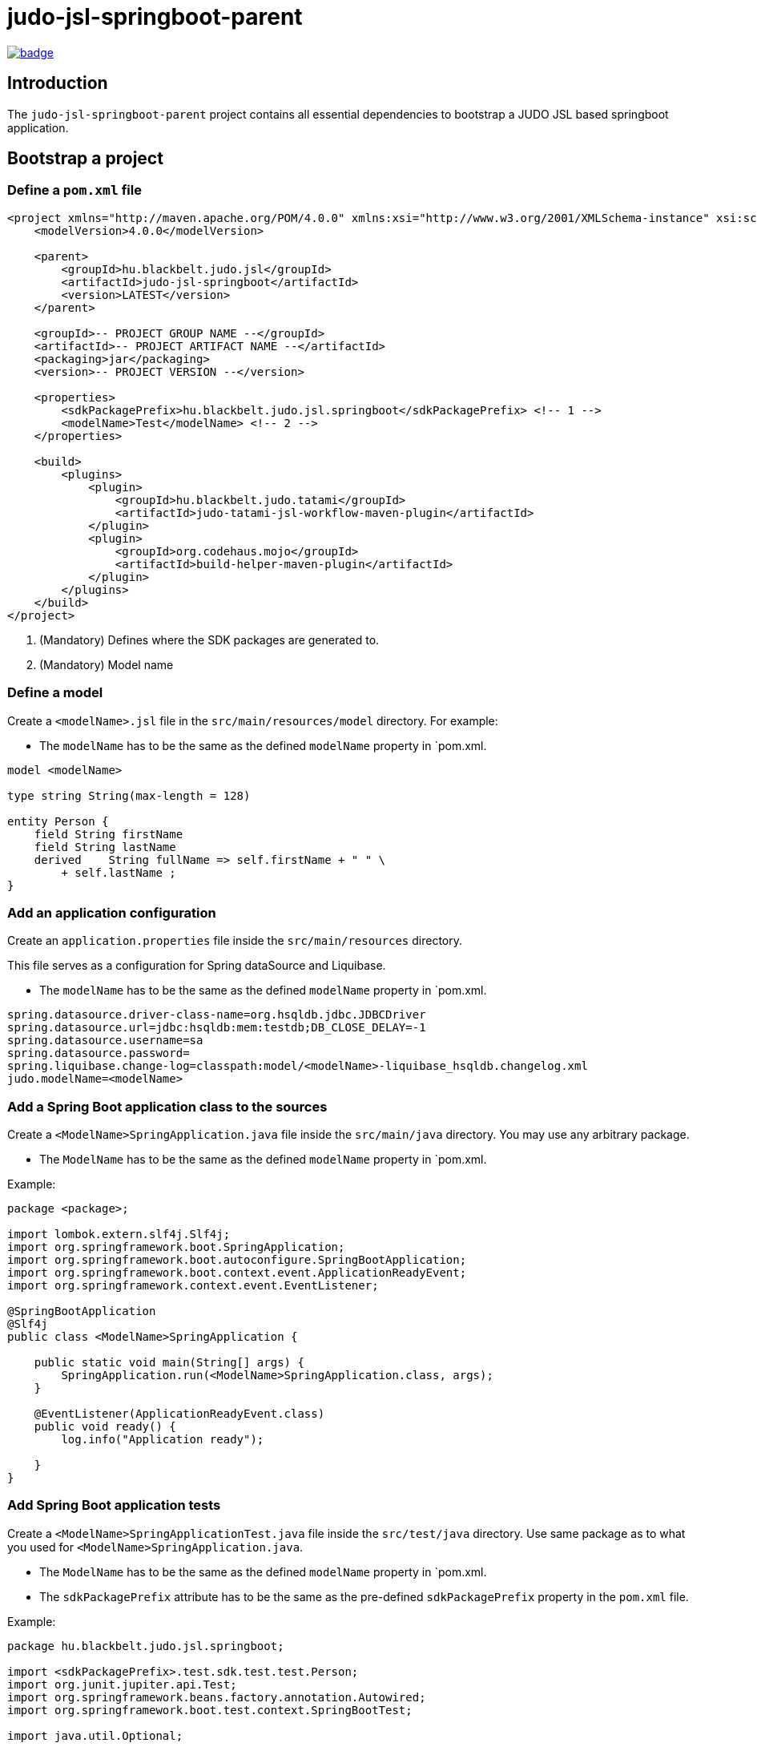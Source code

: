 = judo-jsl-springboot-parent

image::https://github.com/BlackBeltTechnology/judo-jsl-springboot-parent/actions/workflows/build.yml/badge.svg?branch=develop[link="https://github.com/BlackBeltTechnology/judo-jsl-springboot-parent/actions/workflows/build.yml" float="center"]

== Introduction

The `judo-jsl-springboot-parent` project contains all essential dependencies to bootstrap a JUDO JSL based
springboot application.

== Bootstrap a project

=== Define a `pom.xml` file

[source,xml]
----
<project xmlns="http://maven.apache.org/POM/4.0.0" xmlns:xsi="http://www.w3.org/2001/XMLSchema-instance" xsi:schemaLocation="http://maven.apache.org/POM/4.0.0 http://maven.apache.org/xsd/maven-4.0.0.xsd">
    <modelVersion>4.0.0</modelVersion>

    <parent>
        <groupId>hu.blackbelt.judo.jsl</groupId>
        <artifactId>judo-jsl-springboot</artifactId>
        <version>LATEST</version>
    </parent>

    <groupId>-- PROJECT GROUP NAME --</groupId>
    <artifactId>-- PROJECT ARTIFACT NAME --</artifactId>
    <packaging>jar</packaging>
    <version>-- PROJECT VERSION --</version>

    <properties>
        <sdkPackagePrefix>hu.blackbelt.judo.jsl.springboot</sdkPackagePrefix> <!-- 1 -->
        <modelName>Test</modelName> <!-- 2 -->
    </properties>

    <build>
        <plugins>
            <plugin>
                <groupId>hu.blackbelt.judo.tatami</groupId>
                <artifactId>judo-tatami-jsl-workflow-maven-plugin</artifactId>
            </plugin>
            <plugin>
                <groupId>org.codehaus.mojo</groupId>
                <artifactId>build-helper-maven-plugin</artifactId>
            </plugin>
        </plugins>
    </build>
</project>
----

<1> (Mandatory) Defines where the SDK packages are generated to.
+

<2> (Mandatory) Model name

=== Define a model

Create a `<modelName>.jsl` file in the `src/main/resources/model` directory. For example:

* The `modelName` has to be the same as the defined `modelName` property in `pom.xml.

[source]
----
model <modelName>

type string String(max-length = 128)

entity Person {
    field String firstName
    field String lastName
    derived    String fullName => self.firstName + " " \
        + self.lastName ;
}
----

=== Add an application configuration

Create an `application.properties` file inside the `src/main/resources` directory.

This file serves as a configuration for Spring dataSource and Liquibase.

* The `modelName` has to be the same as the defined `modelName` property in `pom.xml.

[source]
----
spring.datasource.driver-class-name=org.hsqldb.jdbc.JDBCDriver
spring.datasource.url=jdbc:hsqldb:mem:testdb;DB_CLOSE_DELAY=-1
spring.datasource.username=sa
spring.datasource.password=
spring.liquibase.change-log=classpath:model/<modelName>-liquibase_hsqldb.changelog.xml
judo.modelName=<modelName>
----

=== Add a Spring Boot application class to the sources

Create a `<ModelName>SpringApplication.java` file inside the `src/main/java` directory. You may use any arbitrary
package.

* The `ModelName` has to be the same as the defined `modelName` property in `pom.xml.

Example:

[source,java]
----
package <package>;

import lombok.extern.slf4j.Slf4j;
import org.springframework.boot.SpringApplication;
import org.springframework.boot.autoconfigure.SpringBootApplication;
import org.springframework.boot.context.event.ApplicationReadyEvent;
import org.springframework.context.event.EventListener;

@SpringBootApplication
@Slf4j
public class <ModelName>SpringApplication {

    public static void main(String[] args) {
        SpringApplication.run(<ModelName>SpringApplication.class, args);
    }

    @EventListener(ApplicationReadyEvent.class)
    public void ready() {
        log.info("Application ready");

    }
}
----

=== Add Spring Boot application tests

Create a `<ModelName>SpringApplicationTest.java` file inside the `src/test/java` directory. Use same package as to what
you used for `<ModelName>SpringApplication.java`.

* The `ModelName` has to be the same as the defined `modelName` property in `pom.xml.
* The `sdkPackagePrefix` attribute has to be the same as the pre-defined `sdkPackagePrefix` property in the `pom.xml` file.

Example:

[source,java]
----
package hu.blackbelt.judo.jsl.springboot;

import <sdkPackagePrefix>.test.sdk.test.test.Person;
import org.junit.jupiter.api.Test;
import org.springframework.beans.factory.annotation.Autowired;
import org.springframework.boot.test.context.SpringBootTest;

import java.util.Optional;

import static org.junit.jupiter.api.Assertions.assertEquals;

@SpringBootTest
class <modelName>SpringApplicationTests {

    @Autowired
    Person.PersonDao personDao;

    @Test
    void testDaoFunctions() {
        Person createdPerson = personDao.create(Person.builder()
                .withFirstName("FirstName")
                .withLastName("LastName")
                .build());

        assertEquals(Optional.of("FirstName"), createdPerson.getFirstName());
        assertEquals(Optional.of("LastName"), createdPerson.getLastName());
        // Test derived
        assertEquals(Optional.of("FirstName LastName"), createdPerson.getFullName());
    }

}
----

== Contributing to the project

Everyone is welcome to contribute to JUDO! As a starter, please read the corresponding link:CONTRIBUTING.adoc[CONTRIBUTING] guide for details!

== License

This project is licensed under the https://www.eclipse.org/legal/epl-2.0/[Eclipse Public License - v 2.0].
